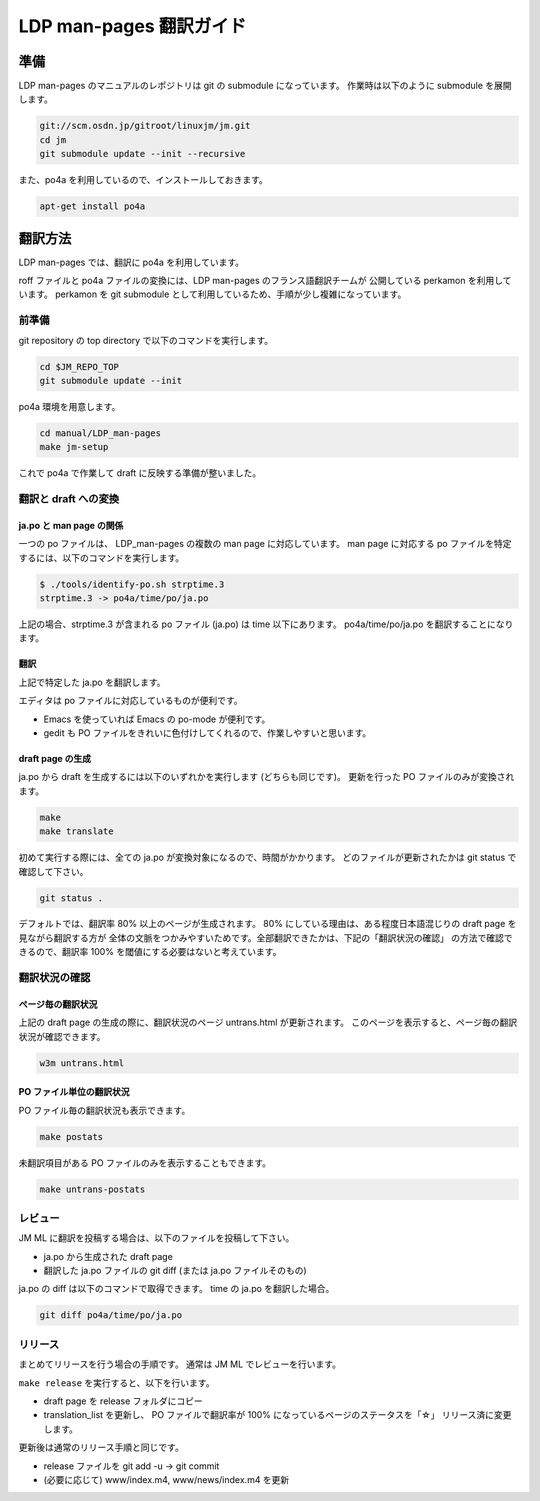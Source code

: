 ========================
LDP man-pages 翻訳ガイド
========================

.. _ldp_preparation:

準備
====

LDP man-pages のマニュアルのレポジトリは git の submodule になっています。
作業時は以下のように submodule を展開します。

.. code-block:: console

   git://scm.osdn.jp/gitroot/linuxjm/jm.git
   cd jm
   git submodule update --init --recursive

また、po4a を利用しているので、インストールしておきます。

.. code-block:: console

   apt-get install po4a

翻訳方法
========

LDP man-pages では、翻訳に po4a を利用しています。

roff ファイルと po4a ファイルの変換には、LDP man-pages のフランス語翻訳チームが
公開している perkamon を利用しています。
perkamon を git submodule として利用しているため、手順が少し複雑になっています。

前準備
------

git repository の top directory で以下のコマンドを実行します。

.. code-block:: console

   cd $JM_REPO_TOP
   git submodule update --init

po4a 環境を用意します。

.. code-block:: console

   cd manual/LDP_man-pages
   make jm-setup

これで po4a で作業して draft に反映する準備が整いました。

翻訳と draft への変換
---------------------

ja.po と man page の関係
~~~~~~~~~~~~~~~~~~~~~~~~

一つの po ファイルは、 LDP\_man-pages の複数の man page に対応しています。
man page に対応する po ファイルを特定するには、以下のコマンドを実行します。

.. code-block:: console

   $ ./tools/identify-po.sh strptime.3
   strptime.3 -> po4a/time/po/ja.po

上記の場合、strptime.3 が含まれる po ファイル (ja.po) は time 以下にあります。
po4a/time/po/ja.po を翻訳することになります。

翻訳
~~~~

上記で特定した ja.po を翻訳します。

エディタは po ファイルに対応しているものが便利です。

* Emacs を使っていれば Emacs の po-mode が便利です。
* gedit も PO ファイルをきれいに色付けしてくれるので、作業しやすいと思います。

draft page の生成
~~~~~~~~~~~~~~~~~

ja.po から draft を生成するには以下のいずれかを実行します (どちらも同じです)。
更新を行った PO ファイルのみが変換されます。

.. code-block:: console

   make
   make translate

初めて実行する際には、全ての ja.po が変換対象になるので、時間がかかります。
どのファイルが更新されたかは git status で確認して下さい。

.. code-block:: console

   git status .

デフォルトでは、翻訳率 80% 以上のページが生成されます。
80% にしている理由は、ある程度日本語混じりの draft page を見ながら翻訳する方が
全体の文脈をつかみやすいためです。全部翻訳できたかは、下記の「翻訳状況の確認」
の方法で確認できるので、翻訳率 100% を閾値にする必要はないと考えています。

翻訳状況の確認
--------------

ページ毎の翻訳状況
~~~~~~~~~~~~~~~~~~

上記の draft page の生成の際に、翻訳状況のページ untrans.html が更新されます。
このページを表示すると、ページ毎の翻訳状況が確認できます。

.. code-block:: console

   w3m untrans.html

PO ファイル単位の翻訳状況
~~~~~~~~~~~~~~~~~~~~~~~~~

PO ファイル毎の翻訳状況も表示できます。

.. code-block:: console

   make postats

未翻訳項目がある PO ファイルのみを表示することもできます。

.. code-block:: console

   make untrans-postats

レビュー
--------

JM ML に翻訳を投稿する場合は、以下のファイルを投稿して下さい。

* ja.po から生成された draft page
* 翻訳した ja.po ファイルの git diff
  (または ja.po ファイルそのもの)

ja.po の diff は以下のコマンドで取得できます。 time の ja.po を翻訳した場合。

.. code-block:: console

   git diff po4a/time/po/ja.po

リリース
--------

まとめてリリースを行う場合の手順です。
通常は JM ML でレビューを行います。

``make release`` を実行すると、以下を行います。

* draft page を release フォルダにコピー
* translation_list を更新し、 PO ファイルで翻訳率が 100% になっているページのステータスを「☆」
  リリース済に変更します。

更新後は通常のリリース手順と同じです。

* release ファイルを git add -u → git commit
* (必要に応じて) www/index.m4, www/news/index.m4 を更新
